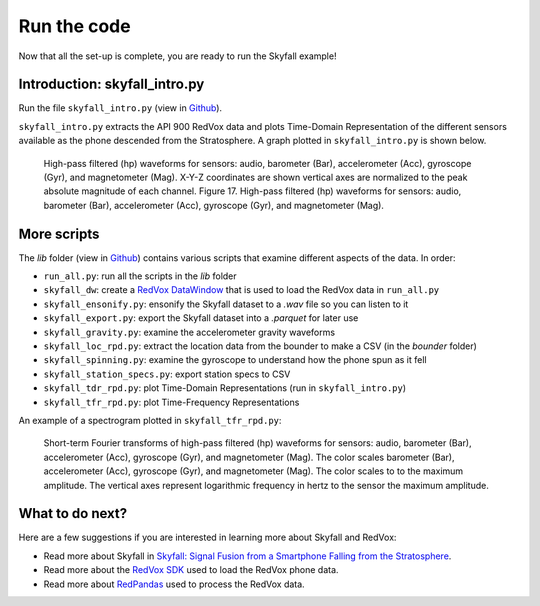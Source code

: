 Run the code
=================

Now that all the set-up is complete, you are ready to run the Skyfall example!

Introduction: skyfall_intro.py
-------------------------------

Run the file ``skyfall_intro.py`` (view in `Github <https://github.com/RedVoxInc/Skyfall/blob/main/skyfall_intro.py>`_).

``skyfall_intro.py`` extracts the API 900 RedVox data and plots Time-Domain Representation of the different sensors
available as the phone descended from the Stratosphere. A graph plotted in ``skyfall_intro.py`` is shown below.

.. figure:: ../../img/wiggles.png
   :scale: 65%
   :alt: wiggles

   High-pass filtered (hp) waveforms for sensors: audio, barometer (Bar), accelerometer
   (Acc), gyroscope (Gyr), and magnetometer (Mag). X-Y-Z coordinates are shown vertical axes are normalized to the peak absolute magnitude of each channel.
   Figure 17. High-pass filtered (hp) waveforms for sensors: audio, barometer (Bar), accelerometer
   (Acc), gyroscope (Gyr), and magnetometer (Mag).

More scripts
-------------

The *lib* folder (view in `Github <https://github.com/RedVoxInc/Skyfall/tree/main/lib>`_) contains various scripts that examine different aspects of the data.
In order:

* ``run_all.py``: run all the scripts in the *lib* folder
* ``skyfall_dw``: create a `RedVox DataWindow <https://github.com/RedVoxInc/redvox-python-sdk/tree/master/docs/python_sdk/data_window#datawindow>`_ that is used to load the RedVox data in ``run_all.py``
* ``skyfall_ensonify.py``: ensonify the Skyfall dataset to a *.wav* file so you can listen to it
* ``skyfall_export.py``: export the Skyfall dataset into a *.parquet* for later use
* ``skyfall_gravity.py``: examine the accelerometer gravity waveforms
* ``skyfall_loc_rpd.py``: extract the location data from the bounder to make a CSV (in the *bounder* folder)
* ``skyfall_spinning.py``: examine the gyroscope to understand how the phone spun as it fell
* ``skyfall_station_specs.py``: export station specs to CSV
* ``skyfall_tdr_rpd.py``: plot Time-Domain Representations (run in ``skyfall_intro.py``)
* ``skyfall_tfr_rpd.py``: plot Time-Frequency Representations

An example of a spectrogram plotted in ``skyfall_tfr_rpd.py``:

.. figure:: ../../img/spectrogram.jpg
   :scale: 110%
   :alt: wiggles spectrogram

   Short-term Fourier transforms of high-pass filtered (hp) waveforms for sensors: audio, barometer (Bar), accelerometer (Acc), gyroscope (Gyr), and magnetometer (Mag). The color scales
   barometer (Bar), accelerometer (Acc), gyroscope (Gyr), and magnetometer (Mag). The color scales to
   to the maximum amplitude. The vertical axes represent logarithmic frequency in hertz to the sensor
   the maximum amplitude.


What to do next?
----------------

Here are a few suggestions if you are interested in learning more about Skyfall and RedVox:

* Read more about Skyfall in `Skyfall: Signal Fusion from a Smartphone Falling from the Stratosphere <https://www.mdpi.com/2624-6120/3/2/14/>`_.

* Read more about the `RedVox SDK <https://github.com/RedVoxInc/redvox-python-sdk>`_ used to load the RedVox phone data.

* Read more about `RedPandas <https://github.com/RedVoxInc/redpandas>`_ used to process the RedVox data.

